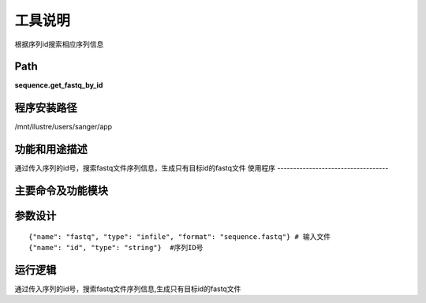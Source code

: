 
工具说明
==========================
根据序列id搜索相应序列信息

Path
-----------

**sequence.get_fastq_by_id**

程序安装路径
-----------------------------------

/mnt/ilustre/users/sanger/app

功能和用途描述
-----------------------------------

通过传入序列的id号，搜索fastq文件序列信息，生成只有目标id的fastq文件
使用程序
-----------------------------------


主要命令及功能模块
-----------------------------------


参数设计
-----------------------------------

::

    {"name": "fastq", "type": "infile", "format": "sequence.fastq"} # 输入文件
    {"name": "id", "type": "string"}  #序列ID号


运行逻辑
-----------------------------------

通过传入序列的id号，搜索fastq文件序列信息,生成只有目标id的fastq文件

